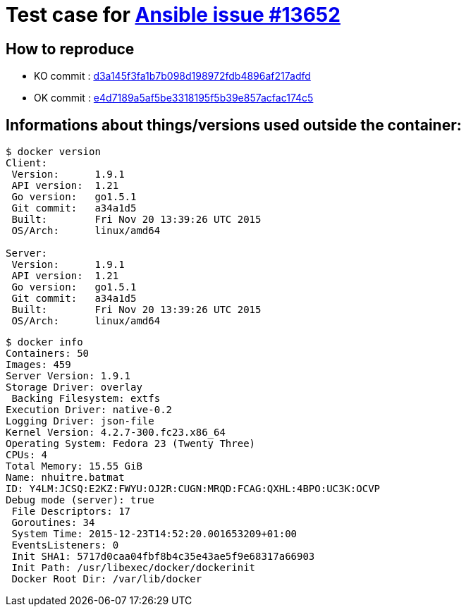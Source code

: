 = Test case for link:https://github.com/ansible/ansible/issues/13652[Ansible issue #13652]

== How to reproduce

* KO commit : link:https://github.com/batmat/ansible-issue-13652/commit/d3a145f3fa1b7b098d198972fdb4896af217adfd[d3a145f3fa1b7b098d198972fdb4896af217adfd]
* OK commit : link:https://github.com/batmat/ansible-issue-13652/commit/e4d7189a5af5be3318195f5b39e857acfac174c5[e4d7189a5af5be3318195f5b39e857acfac174c5]

== Informations about things/versions used outside the container:

[source,shell]
----
$ docker version
Client:
 Version:      1.9.1
 API version:  1.21
 Go version:   go1.5.1
 Git commit:   a34a1d5
 Built:        Fri Nov 20 13:39:26 UTC 2015
 OS/Arch:      linux/amd64

Server:
 Version:      1.9.1
 API version:  1.21
 Go version:   go1.5.1
 Git commit:   a34a1d5
 Built:        Fri Nov 20 13:39:26 UTC 2015
 OS/Arch:      linux/amd64
----


[source,shell]
----
$ docker info
Containers: 50
Images: 459
Server Version: 1.9.1
Storage Driver: overlay
 Backing Filesystem: extfs
Execution Driver: native-0.2
Logging Driver: json-file
Kernel Version: 4.2.7-300.fc23.x86_64
Operating System: Fedora 23 (Twenty Three)
CPUs: 4
Total Memory: 15.55 GiB
Name: nhuitre.batmat
ID: Y4LM:JCSQ:E2KZ:FWYU:OJ2R:CUGN:MRQD:FCAG:QXHL:4BPO:UC3K:OCVP
Debug mode (server): true
 File Descriptors: 17
 Goroutines: 34
 System Time: 2015-12-23T14:52:20.001653209+01:00
 EventsListeners: 0
 Init SHA1: 5717d0caa04fbf8b4c35e43ae5f9e68317a66903
 Init Path: /usr/libexec/docker/dockerinit
 Docker Root Dir: /var/lib/docker
----
